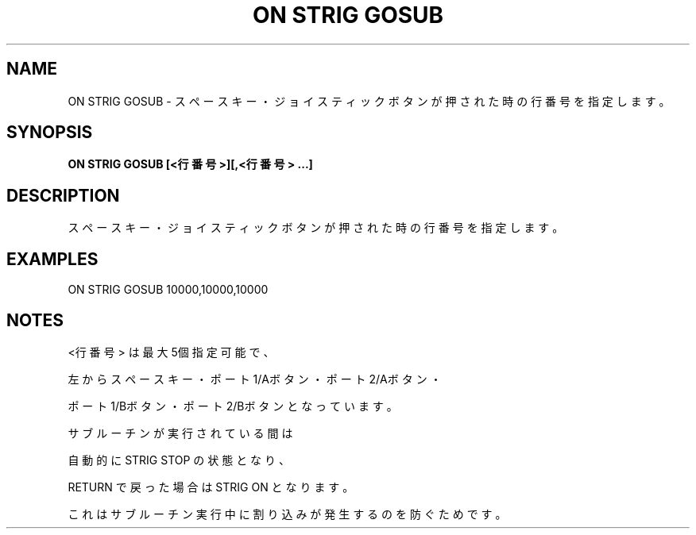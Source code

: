 .TH "ON STRIG GOSUB" "1" "2025-05-29" "MSX-BASIC" "User Commands"
.SH NAME
ON STRIG GOSUB \- スペースキー・ジョイスティックボタンが押された時の
行番号を指定します。

.SH SYNOPSIS
.B ON STRIG GOSUB [<行番号>][,<行番号> ...]

.SH DESCRIPTION
.PP
スペースキー・ジョイスティックボタンが押された時の
行番号を指定します。

.SH EXAMPLES
.PP
ON STRIG GOSUB 10000,10000,10000

.SH NOTES
.PP
.PP
<行番号> は最大5個指定可能で、
.PP
左からスペースキー・ポート1/Aボタン・ポート2/Aボタン・
.PP
ポート1/Bボタン・ポート2/Bボタンとなっています。
.PP
サブルーチンが実行されている間は
.PP
自動的に STRIG STOP の状態となり、
.PP
RETURN で戻った場合は STRIG ON となります。
.PP
これはサブルーチン実行中に割り込みが発生するのを防ぐためです。